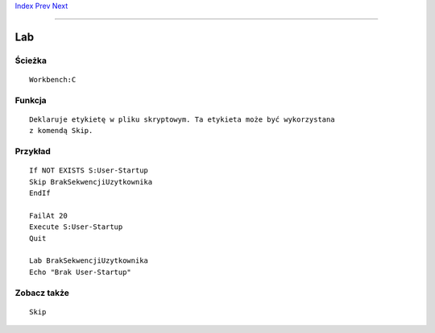.. This document is automatically generated. Don't edit it!

`Index <index>`_ `Prev <join>`_ `Next <list>`_ 

---------------


===
Lab
===

Ścieżka
~~~~~~~
::


	Workbench:C


Funkcja
~~~~~~~
::


	Deklaruje etykietę w pliku skryptowym. Ta etykieta może być wykorzystana
	z komendą Skip.
	

Przykład
~~~~~~~~
::


	If NOT EXISTS S:User-Startup
	Skip BrakSekwencjiUzytkownika
	EndIf

	FailAt 20
	Execute S:User-Startup
	Quit

	Lab BrakSekwencjiUzytkownika
	Echo "Brak User-Startup"


Zobacz także
~~~~~~~~~~~~
::


	Skip


